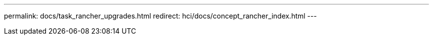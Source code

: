 ---
permalink: docs/task_rancher_upgrades.html
redirect: hci/docs/concept_rancher_index.html
---

// 2022 JAN 24, DOC-4672
